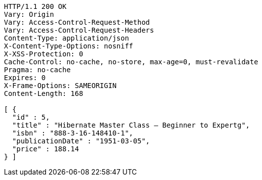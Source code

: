 [source,http,options="nowrap"]
----
HTTP/1.1 200 OK
Vary: Origin
Vary: Access-Control-Request-Method
Vary: Access-Control-Request-Headers
Content-Type: application/json
X-Content-Type-Options: nosniff
X-XSS-Protection: 0
Cache-Control: no-cache, no-store, max-age=0, must-revalidate
Pragma: no-cache
Expires: 0
X-Frame-Options: SAMEORIGIN
Content-Length: 168

[ {
  "id" : 5,
  "title" : "Hibernate Master Class — Beginner to Expertg",
  "isbn" : "888-3-16-148410-1",
  "publicationDate" : "1951-03-05",
  "price" : 188.14
} ]
----